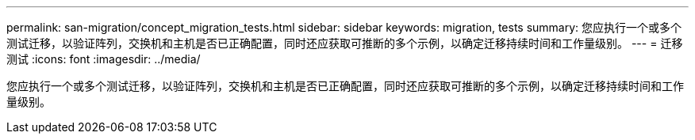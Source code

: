 ---
permalink: san-migration/concept_migration_tests.html 
sidebar: sidebar 
keywords: migration, tests 
summary: 您应执行一个或多个测试迁移，以验证阵列，交换机和主机是否已正确配置，同时还应获取可推断的多个示例，以确定迁移持续时间和工作量级别。 
---
= 迁移测试
:icons: font
:imagesdir: ../media/


[role="lead"]
您应执行一个或多个测试迁移，以验证阵列，交换机和主机是否已正确配置，同时还应获取可推断的多个示例，以确定迁移持续时间和工作量级别。
